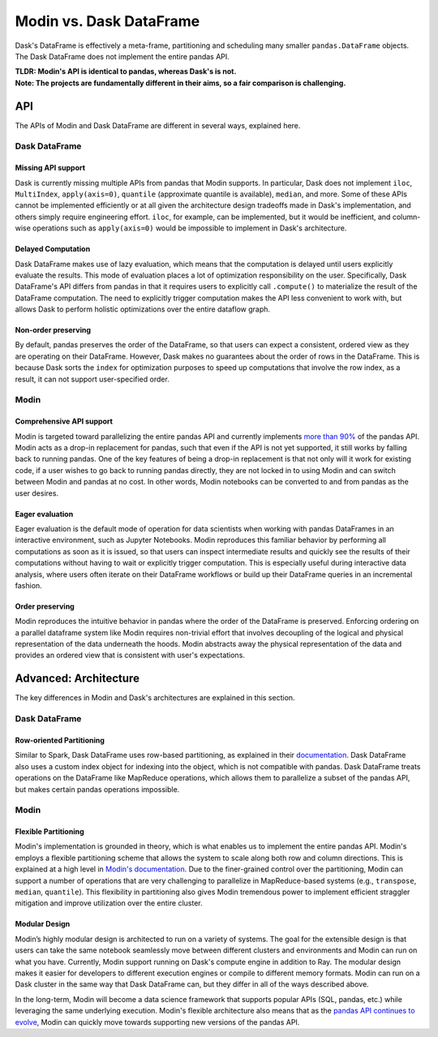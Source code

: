Modin vs. Dask DataFrame
========================

Dask's DataFrame is effectively a meta-frame, partitioning and scheduling many smaller
``pandas.DataFrame`` objects. The Dask DataFrame does not implement the entire pandas
API. 


| **TLDR: Modin's API is identical to pandas, whereas Dask's is not.**
| **Note: The projects are fundamentally different in their aims, so a fair comparison is challenging.**

API
---
The APIs of Modin and Dask DataFrame are different in several ways, explained here.

Dask DataFrame
""""""""""""""

Missing API support
___________________
Dask is currently missing multiple APIs from pandas that Modin supports. In particular,
Dask does not implement ``iloc``, ``MultiIndex``, ``apply(axis=0)``, ``quantile``
(approximate quantile is available), ``median``, and more. Some of these APIs cannot be
implemented efficiently or at all given the architecture design tradeoffs made in Dask's
implementation, and others simply require engineering effort. ``iloc``, for example, can
be implemented, but it would be inefficient, and column-wise operations such as ``apply(axis=0)`` 
would be impossible to implement in Dask's architecture.

Delayed Computation
___________________
Dask DataFrame makes use of lazy evaluation, which means that the computation is delayed until users explicitly evaluate the results. This mode of evaluation places a lot of optimization responsibility on the user. Specifically, Dask DataFrame's API differs from pandas in that it requires users to explicitly call ``.compute()`` to materialize the result of the DataFrame computation. The need to explicitly trigger computation makes the API less convenient to work with, but allows Dask to perform holistic optimizations over the entire dataflow graph.

Non-order preserving
_____________________
By default, pandas preserves the order of the DataFrame, so that users can expect a
consistent, ordered view as they are operating on their DataFrame. However, Dask makes no
guarantees about the order of rows in the DataFrame. This is because Dask sorts the 
``index`` for optimization purposes to speed up computations that involve the row index, as 
a result, it can not support user-specified order.

Modin
"""""

Comprehensive API support
_________________________
Modin is targeted toward parallelizing the entire pandas API and currently implements `more than 90% <https://github.com/modin-project/modin#pandas-api-coverage>`_ of the pandas API. Modin acts as a drop-in replacement for pandas, such that even if the API is not yet
supported, it still works by falling back to running pandas. One of the key features
of being a drop-in replacement is that not only will it work for existing code, if a
user wishes to go back to running pandas directly, they are not locked in to using Modin and can switch between Modin and pandas at no cost. In other words, Modin notebooks can be converted to and from pandas as the user desires.

Eager evaluation
________________
Eager evaluation is the default mode of operation for data scientists when working with pandas DataFrames in an interactive environment, such as Jupyter Notebooks. Modin reproduces this familiar behavior by performing all computations as soon as it is issued, so that users can inspect intermediate results and quickly see the results of their computations without having to wait or explicitly trigger computation. This is especially useful during interactive data analysis, where users often iterate on their DataFrame workflows or build up their DataFrame queries in an incremental fashion.

Order preserving
________________
Modin reproduces the intuitive behavior in pandas where the order of the DataFrame is preserved. Enforcing ordering on a parallel dataframe system like Modin requires non-trivial effort that involves decoupling of the logical and physical representation of the data underneath the hoods. Modin abstracts away the physical representation of the data and provides an ordered view that is consistent with user's expectations.

Advanced: Architecture
----------------------

The key differences in Modin and Dask's architectures are explained in this section.

Dask DataFrame
""""""""""""""

Row-oriented Partitioning
_________________________

Similar to Spark, Dask DataFrame uses row-based partitioning, as explained in their
`documentation`_. Dask DataFrame also uses a custom index object for indexing into the object,
which is not compatible with pandas. Dask DataFrame treats operations on the
DataFrame like MapReduce operations, which allows them to parallelize a subset of the pandas
API, but makes certain pandas operations impossible.

Modin
"""""

Flexible Partitioning
_____________________

Modin's implementation is grounded in theory, which is what enables us to implement the
entire pandas API. Modin's employs a flexible partitioning scheme that allows the system 
to scale along both row and column directions. This is explained at a high level in `Modin's
documentation`_. Due to the finer-grained control over the partitioning, Modin can support 
a number of operations that are very challenging to parallelize in MapReduce-based systems (e.g.,
``transpose``, ``median``, ``quantile``). This flexibility in partitioning also gives Modin
tremendous power to implement efficient straggler mitigation and improve 
utilization over the entire cluster.


Modular Design
______________
Modin’s highly modular design is architected to run on a variety of systems. 
The goal for the extensible design is that users can take the same notebook seamlessly move between different clusters and environments and Modin can run on what you have. Currently, Modin support running on Dask's compute engine in addition to Ray. The modular design makes it easier for developers to different execution engines or compile to different memory formats. Modin can run on a Dask cluster in the same way that Dask DataFrame can, but they differ in all of the ways described above.

In the long-term, Modin will become a data science framework that supports popular APIs (SQL, pandas, etc.) while leveraging the same underlying execution. Modin's flexible architecture also means that as the `pandas API continues to evolve <https://data-apis.org/blog/announcing_the_consortium/>`_, Modin can quickly move towards supporting new versions of the pandas API.

.. _documentation: http://docs.dask.org/en/latest/DataFrame.html#design.
.. _Modin's documentation: https://modin.readthedocs.io/en/latest/developer/architecture.html
